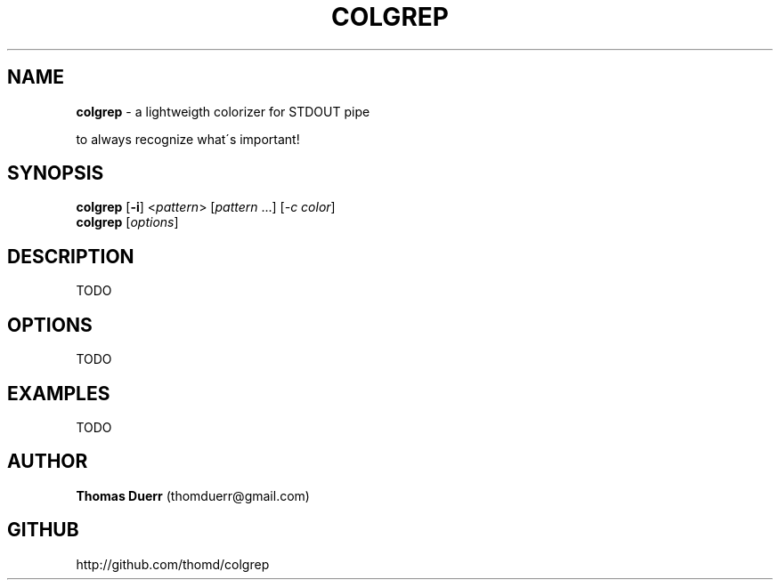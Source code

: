 .TH "COLGREP" "1" "November 2013" "0.1" ""
.SH "NAME"
\fBcolgrep\fR \- a lightweigth colorizer for STDOUT pipe
.P
to always recognize what\'s important!
.SH SYNOPSIS
.P
\fBcolgrep\fR [\fB\-i\fR] <\fIpattern\fR> [\fIpattern\fR \.\.\.] [\fI\-c\fR \fIcolor\fR]
.br
\fBcolgrep\fR [\fIoptions\fR]
.SH DESCRIPTION
.P
TODO
.SH OPTIONS
.P
TODO
.SH EXAMPLES
.P
TODO
.SH AUTHOR
.P
\fBThomas Duerr\fR (thomduerr@gmail\.com)
.SH GITHUB
.P
http://github\.com/thomd/colgrep

